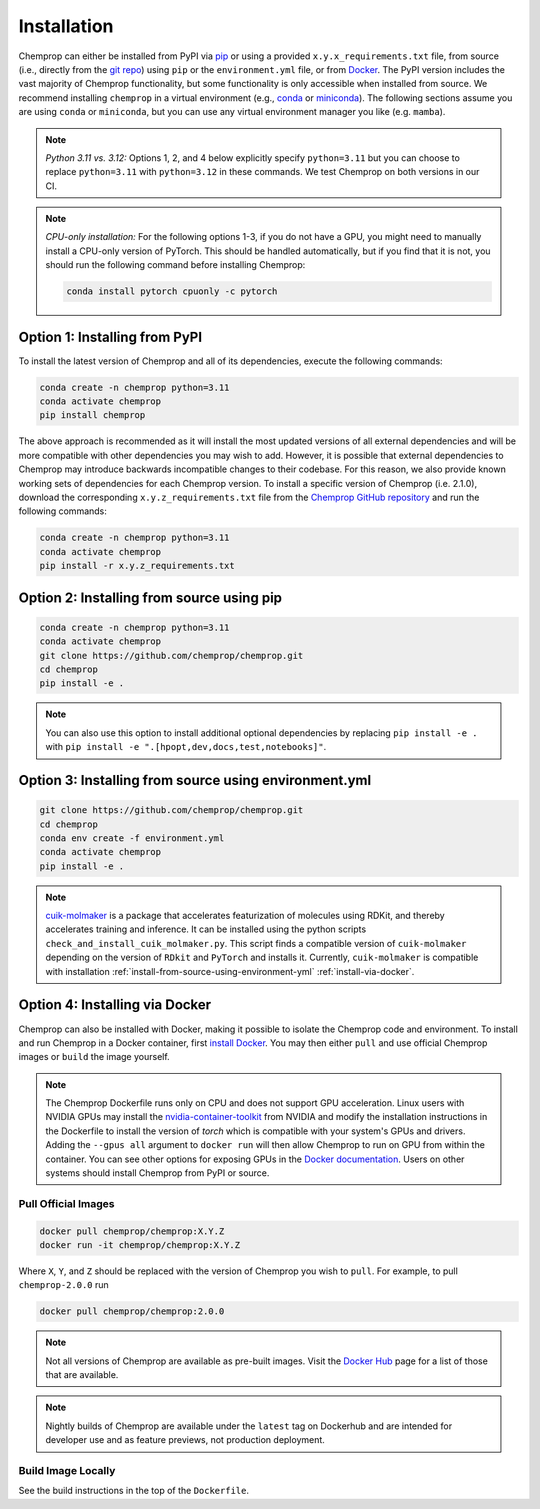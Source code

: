 .. _installation:

Installation
============

Chemprop can either be installed from PyPI via pip_ or using a provided ``x.y.x_requirements.txt`` file, from source (i.e., directly from the `git repo`_) using ``pip`` or the ``environment.yml`` file, or from `Docker`_. The PyPI version includes the vast majority of Chemprop functionality, but some functionality is only accessible when installed from source. We recommend installing ``chemprop`` in a virtual environment (e.g., conda_ or miniconda_). The following sections assume you are using ``conda`` or ``miniconda``, but you can use any virtual environment manager you like (e.g. ``mamba``).

.. _pip: https://pypi.org/project/chemprop/
.. _git repo: https://github.com/chemprop/chemprop.git
.. _`Docker`: https://www.docker.com/get-started/
.. _conda: https://docs.conda.io/en/latest/conda.html
.. _miniconda: https://docs.conda.io/en/latest/miniconda.html

.. note::
    *Python 3.11 vs. 3.12:* Options 1, 2, and 4 below explicitly specify ``python=3.11`` but you can choose to replace ``python=3.11`` with ``python=3.12`` in these commands. We test Chemprop on both versions in our CI.

.. note:: 
    *CPU-only installation:* For the following options 1-3, if you do not have a GPU, you might need to manually install a CPU-only version of PyTorch. This should be handled automatically, but if you find that it is not, you should run the following command before installing Chemprop:

    .. code-block::

        conda install pytorch cpuonly -c pytorch

.. _install-from-pypi:

Option 1: Installing from PyPI
------------------------------

To install the latest version of Chemprop and all of its dependencies, execute the following commands:

.. code-block::

    conda create -n chemprop python=3.11
    conda activate chemprop
    pip install chemprop

The above approach is recommended as it will install the most updated versions of all external dependencies and will be more compatible with other dependencies you may wish to add. However, it is possible that external dependencies to Chemprop may introduce backwards incompatible changes to their codebase. For this reason, we also provide known working sets of dependencies for each Chemprop version. To install a specific version of Chemprop (i.e. 2.1.0), download the corresponding ``x.y.z_requirements.txt`` file from the `Chemprop GitHub repository <https://github.com/chemprop/chemprop/tree/main/requirements>`_ and run the following commands:

.. code-block::

    conda create -n chemprop python=3.11
    conda activate chemprop
    pip install -r x.y.z_requirements.txt

.. _install-from-source-using-pip:

Option 2: Installing from source using pip
------------------------------------------

.. code-block::

    conda create -n chemprop python=3.11
    conda activate chemprop
    git clone https://github.com/chemprop/chemprop.git
    cd chemprop
    pip install -e .

.. note:: 
    You can also use this option to install additional optional dependencies by replacing ``pip install -e .`` with ``pip install -e ".[hpopt,dev,docs,test,notebooks]"``.

.. _install-from-source-using-environment-yml:

Option 3: Installing from source using environment.yml
-------------------------------------------------------

.. code-block::

    git clone https://github.com/chemprop/chemprop.git
    cd chemprop
    conda env create -f environment.yml
    conda activate chemprop
    pip install -e .

.. note::
    `cuik-molmaker`_ is a package that accelerates featurization of molecules using RDKit, and thereby accelerates training and inference. It can be installed using the python scripts ``check_and_install_cuik_molmaker.py``. This script finds a compatible version of ``cuik-molmaker`` depending on the version of ``RDkit`` and ``PyTorch`` and installs it. Currently, ``cuik-molmaker`` is compatible with installation :ref:`install-from-source-using-environment-yml` :ref:`install-via-docker`.

.. _`cuik-molmaker`: https://github.com/NVIDIA-Digital-Bio/cuik-molmaker

.. _install-via-docker:

Option 4: Installing via Docker
-------------------------------

Chemprop can also be installed with Docker, making it possible to isolate the Chemprop code and environment.
To install and run Chemprop in a Docker container, first `install Docker`_.
You may then either ``pull`` and use official Chemprop images or ``build`` the image yourself.

.. _`install Docker`: https://docs.docker.com/get-docker/

.. note:: 
    The Chemprop Dockerfile runs only on CPU and does not support GPU acceleration.
    Linux users with NVIDIA GPUs may install the `nvidia-container-toolkit`_ from NVIDIA and modify the installation instructions in the Dockerfile to install the version of `torch` which is compatible with your system's GPUs and drivers.
    Adding the ``--gpus all`` argument to ``docker run`` will then allow Chemprop to run on GPU from within the container. You can see other options for exposing GPUs in the `Docker documentation`_.
    Users on other systems should install Chemprop from PyPI or source.

.. _`nvidia-container-toolkit`: https://docs.nvidia.com/datacenter/cloud-native/container-toolkit/latest/install-guide.html
.. _`Docker documentation`: https://docs.docker.com/config/containers/resource_constraints/#expose-gpus-for-use

Pull Official Images
++++++++++++++++++++

.. code-block::

    docker pull chemprop/chemprop:X.Y.Z
    docker run -it chemprop/chemprop:X.Y.Z

Where ``X``, ``Y``, and ``Z`` should be replaced with the version of Chemprop you wish to ``pull``.
For example, to pull ``chemprop-2.0.0`` run

.. code-block::

    docker pull chemprop/chemprop:2.0.0

.. note::
    Not all versions of Chemprop are available as pre-built images.
    Visit the `Docker Hub`_ page for a list of those that are available.

.. note::
    Nightly builds of Chemprop are available under the ``latest`` tag on Dockerhub and are intended for developer use and as feature previews, not production deployment.

.. _`Docker Hub`: https://hub.docker.com/repository/docker/chemprop/chemprop/general

Build Image Locally
+++++++++++++++++++

See the build instructions in the top of the ``Dockerfile``.
